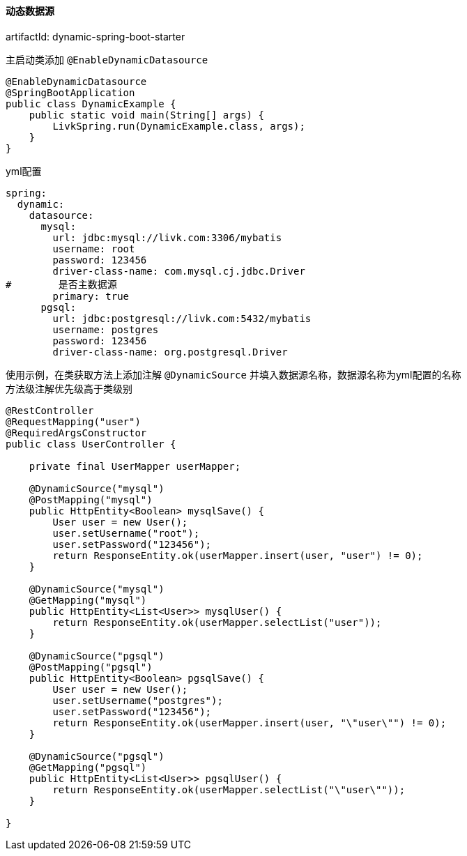 [[dynamic-spring-boot-starter]]
==== 动态数据源

artifactId: dynamic-spring-boot-starter

主启动类添加 `@EnableDynamicDatasource`

[source,java,indent=0]
----
@EnableDynamicDatasource
@SpringBootApplication
public class DynamicExample {
    public static void main(String[] args) {
        LivkSpring.run(DynamicExample.class, args);
    }
}
----

yml配置

[source,yaml,indent=0]
----
spring:
  dynamic:
    datasource:
      mysql:
        url: jdbc:mysql://livk.com:3306/mybatis
        username: root
        password: 123456
        driver-class-name: com.mysql.cj.jdbc.Driver
#        是否主数据源
        primary: true
      pgsql:
        url: jdbc:postgresql://livk.com:5432/mybatis
        username: postgres
        password: 123456
        driver-class-name: org.postgresql.Driver

----

使用示例，在类获取方法上添加注解 `@DynamicSource` 并填入数据源名称，数据源名称为yml配置的名称 +
方法级注解优先级高于类级别

[source,java,indent=0]
----
@RestController
@RequestMapping("user")
@RequiredArgsConstructor
public class UserController {

    private final UserMapper userMapper;

    @DynamicSource("mysql")
    @PostMapping("mysql")
    public HttpEntity<Boolean> mysqlSave() {
        User user = new User();
        user.setUsername("root");
        user.setPassword("123456");
        return ResponseEntity.ok(userMapper.insert(user, "user") != 0);
    }

    @DynamicSource("mysql")
    @GetMapping("mysql")
    public HttpEntity<List<User>> mysqlUser() {
        return ResponseEntity.ok(userMapper.selectList("user"));
    }

    @DynamicSource("pgsql")
    @PostMapping("pgsql")
    public HttpEntity<Boolean> pgsqlSave() {
        User user = new User();
        user.setUsername("postgres");
        user.setPassword("123456");
        return ResponseEntity.ok(userMapper.insert(user, "\"user\"") != 0);
    }

    @DynamicSource("pgsql")
    @GetMapping("pgsql")
    public HttpEntity<List<User>> pgsqlUser() {
        return ResponseEntity.ok(userMapper.selectList("\"user\""));
    }

}
----
